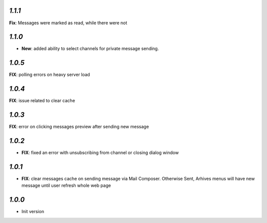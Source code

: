 `1.1.1`
-------

**Fix**: Messages were marked as read, while there were not

`1.1.0`
-------
- **New**: added ability to select channels for private message sending.

`1.0.5`
-------
**FIX**: polling errors on heavy server load

`1.0.4`
-------
**FIX**: issue related to clear cache

`1.0.3`
-------
**FIX**: error on clicking messages preview after sending new message

`1.0.2`
-------

- **FIX**: fixed an error with unsubscribing from channel or closing dialog window

`1.0.1`
-------

- **FIX**: clear messages cache on sending message via Mail Composer. Otherwise Sent, Arhives menus will have new message until user refresh whole web page

`1.0.0`
-------

- Init version
